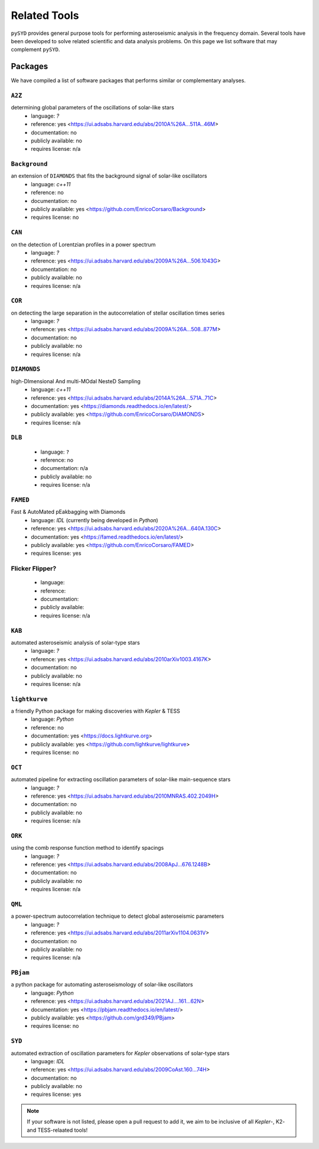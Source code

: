 *************
Related Tools
*************

``pySYD`` provides general purpose tools for performing asteroseismic analysis in the frequency domain.
Several tools have been developed to solve related scientific and data analysis problems. On this page we
list software that may complement ``pySYD``.

Packages
########

We have compiled a list of software packages that performs similar or complementary analyses.

``A2Z``
********
determining global parameters of the oscillations of solar-like stars
 - language: `?`
 - reference: yes <https://ui.adsabs.harvard.edu/abs/2010A%26A...511A..46M>
 - documentation: no
 - publicly available: no
 - requires license: n/a

``Background``
**************
an extension of ``DIAMONDS`` that fits the background signal of solar-like oscillators 
 - language: `c++11`
 - reference: no
 - documentation: no
 - publicly available: yes <https://github.com/EnricoCorsaro/Background>
 - requires license: no

``CAN``
*******
on the detection of Lorentzian profiles in a power spectrum
 - language: `?`
 - reference: yes <https://ui.adsabs.harvard.edu/abs/2009A%26A...506.1043G>
 - documentation: no
 - publicly available: no
 - requires license: n/a

``COR``
*******
on detecting the large separation in the autocorrelation of stellar oscillation times series
 - language: `?`
 - reference: yes <https://ui.adsabs.harvard.edu/abs/2009A%26A...508..877M>
 - documentation: no
 - publicly available: no
 - requires license: n/a

``DIAMONDS``
************
high-DImensional And multi-MOdal NesteD Sampling
 - language: `c++11`
 - reference: yes <https://ui.adsabs.harvard.edu/abs/2014A%26A...571A..71C>
 - documentation: yes <https://diamonds.readthedocs.io/en/latest/>
 - publicly available: yes <https://github.com/EnricoCorsaro/DIAMONDS>
 - requires license: n/a

``DLB``
*******

 - language: ``?``
 - reference: no
 - documentation: n/a
 - publicly available: no
 - requires license: n/a 

``FAMED``
*********
Fast & AutoMated pEakbagging with Diamonds
 - language: `IDL` (currently being developed in `Python`)
 - reference: yes <https://ui.adsabs.harvard.edu/abs/2020A%26A...640A.130C>
 - documentation: yes <https://famed.readthedocs.io/en/latest/>
 - publicly available: yes <https://github.com/EnricoCorsaro/FAMED>
 - requires license: yes

Flicker Flipper?
****************

 - language:
 - reference:
 - documentation: 
 - publicly available: 
 - requires license: n/a

``KAB``
*******
automated asteroseismic analysis of solar-type stars
 - language: `?`
 - reference: yes <https://ui.adsabs.harvard.edu/abs/2010arXiv1003.4167K>
 - documentation: no
 - publicly available: no
 - requires license: n/a
  
``lightkurve``
**************
a friendly Python package for making discoveries with *Kepler* & TESS
 - language: `Python`
 - reference: no
 - documentation: yes <https://docs.lightkurve.org>
 - publicly available: yes <https://github.com/lightkurve/lightkurve>
 - requires license: no 

``OCT``
*******
automated pipeline for extracting oscillation parameters of solar-like main-sequence stars
 - language: `?`
 - reference: yes <https://ui.adsabs.harvard.edu/abs/2010MNRAS.402.2049H>
 - documentation: no
 - publicly available: no
 - requires license: n/a

``ORK``
*******
using the comb response function method to identify spacings
 - language: `?`
 - reference: yes <https://ui.adsabs.harvard.edu/abs/2008ApJ...676.1248B>
 - documentation: no
 - publicly available: no
 - requires license: n/a

``QML`` 
*******
a power-spectrum autocorrelation technique to detect global asteroseismic parameters
 - language: `?`
 - reference: yes <https://ui.adsabs.harvard.edu/abs/2011arXiv1104.0631V>
 - documentation: no
 - publicly available: no
 - requires license: n/a

``PBjam``
*********
a python package for automating asteroseismology of solar-like oscillators
 - language: `Python`
 - reference: yes <https://ui.adsabs.harvard.edu/abs/2021AJ....161...62N>
 - documentation: yes <https://pbjam.readthedocs.io/en/latest/>
 - publicly available: yes <https://github.com/grd349/PBjam>
 - requires license: no 

``SYD``
*******
automated extraction of oscillation parameters for *Kepler* observations of solar-type stars
 - language: `IDL`
 - reference: yes <https://ui.adsabs.harvard.edu/abs/2009CoAst.160...74H>
 - documentation: no
 - publicly available: no
 - requires license: yes


.. note:: 

    If your software is not listed, please open a pull request to add it, we aim to be 
    inclusive of all *Kepler*-, K2- and TESS-relaated tools!
